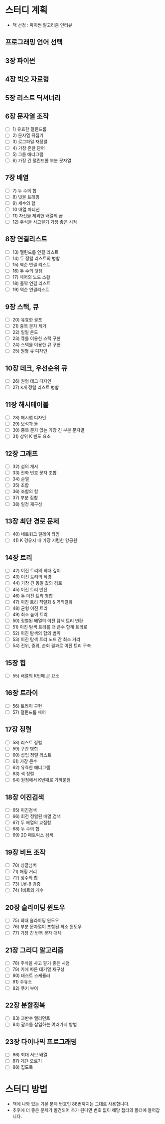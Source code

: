 * 스터디 계획
- 책 선정 : 파이썬 알고리즘 인터뷰
 #+DOWNLOADED: screenshot @ 2021-10-15 19:34:30
 #+attr_html: :width 800px
 #+attr_latex: :width 20cm
 #+attr_org: :width 400px
 [[file:images/README/2021-10-15_19-34-30_screenshot.png]]
 
** 프로그래밍 언어 선택

** 3장 파이썬

** 4장 빅오 자료형

** 5장 리스트 딕셔너리

** 6장 문자열 조작
- [ ] 1) 유효한 팰린드롬
- [ ] 2) 문자열 뒤집기
- [ ] 3) 로그파일 재정렬
- [ ] 4) 가장 흔한 단어
- [ ] 5) 그룹 애너그램
- [ ] 6) 가장 긴 팰린드롬 부분 문자열

** 7장 배열
- [ ] 7) 두 수의 합
- [ ] 8) 빗물 트래핑
- [ ] 9) 세수의 합
- [ ] 10 배열 파티션 
- [ ] 11) 자신을 제외한 배열의 곱
- [ ] 12) 주식을 사고팔기 가장 좋은 시점

** 8장 연결리스트
- [ ] 13) 팰린드롬 연결 리스트
- [ ] 14) 두 정렬 리스트의 병합
- [ ] 15) 역순 연결 리스트
- [ ] 16) 두 수의 덧셈
- [ ] 17) 페어의 노드 스왑
- [ ] 18) 홀짝 연결 리스트
- [ ] 19) 역순 연결리스트

** 9장 스택, 큐
- [ ] 20) 유효한 괄포
- [ ] 21) 중복 문자 제거
- [ ] 22) 일일 온도
- [ ] 23) 큐를 이용한 스택 구현
- [ ] 24) 스택을 이용한 큐 구현
- [ ] 25) 원형 큐 디자인

** 10장 데크, 우선순위 큐
- [ ] 26) 원형 데크 디자인 
- [ ] 27) k개 정렬 리스트 병합
  
** 11장 해시테이블
- [ ] 28) 해시맵 디자인
- [ ] 29) 보석과 돌
- [ ] 30) 중복 문자 없는 가장 긴 부분 문자열
- [ ] 31) 상위 K 빈도 요소
** 12장 그래프
- [ ] 32) 섬의 개서 
- [ ] 33) 전화 번호 문자 조합
- [ ] 34) 순열
- [ ] 35) 조합
- [ ] 36) 조합의 합
- [ ] 37) 부분 집합
- [ ] 38) 일정 재구성
** 13장 최단 경로 문제
- [ ] 40) 네트워크 딜레이 타임
- [ ] 41) K 경유지 내 가장 저렴한 항공원
** 14장 트리 
- [ ] 42) 이진 트리의 최대 깊이
- [ ] 43) 이진 트리의 직경
- [ ] 44) 가장 긴 동일 값의 경로
- [ ] 45) 이진 트리 반전
- [ ] 46) 두 이진 트리 병합
- [ ] 47) 이진 트리 직렬화 & 역직렬화 
- [ ] 48) 균형 이진 트리
- [ ] 49) 최소 높이 트리
- [ ] 50) 정렬된 배열의 이진 탐색 트리 변환
- [ ] 51) 이진 탐색 트리를 더 큰수 합계 트리로
- [ ] 52) 이진 탐색의 합의 범위
- [ ] 53) 이진 탐색 트리 노드 간 최소 거리 
- [ ] 54) 전위, 중위, 순회 결과로 이진 트리 구축 
** 15장 힙
- [ ] 55) 배열의 K번째 큰 요소
** 16장 트라이
- [ ] 56) 트라이 구현
- [ ] 57) 팰린드롬 페어
** 17장 정렬
- [ ] 58) 리스트 정렬
- [ ] 59) 구간 병합
- [ ] 60) 삽입 정렬 리스트
- [ ] 61) 가장 큰수
- [ ] 62) 유효한 애너그램
- [ ] 63) 색 정렬
- [ ] 64) 원점에서 K번째로 가까운점 
 
** 18장 이진검색
- [ ] 65) 이진검색
- [ ] 66) 회전 정렬된 배열 검색 
- [ ] 67) 두 배열의 교집합 
- [ ] 68) 두 수의 합 
- [ ] 69) 2D 매트릭스 검색
** 19장 비트 조작
- [ ] 70) 싱글넘버
- [ ] 71) 해밍 거리
- [ ] 72) 정수의 합
- [ ] 73) Utf-8 검증
- [ ] 74) 1비트의 개수
  
** 20장 슬라이딩 윈도우
- [ ] 75) 최대 슬라이딩 윈도우
- [ ] 76) 부분 문자열이 포함된 최소 윈도우
- [ ] 77) 가장 긴 반복 문자 대체 
** 21장 그리디 알고리즘
- [ ] 78) 주식을 사고 팔기 좋은 시점
- [ ] 79) 키에 따른 대기열 재구성
- [ ] 80) 태스트 스케쥴러
- [ ] 81) 주유소
- [ ] 82) 쿠키 부여
** 22장 분할정복
- [ ] 83) 과반수 엘리먼트
- [ ] 84) 괄호를 삽입하는 여러가지 방법
** 23장 다이나믹 프로그래밍
- [ ] 86) 최대 서브 배열
- [ ] 87) 계단 오르기
- [ ] 88) 집도둑 

* 스터디 방법 
 - 책에 나와 있는 기본 문제 번호인 88번까지는 그대로 사용합니다. 
 - 추후에 더 좋은 문제가 발견되어 추가 된다면 번호 없이 해당 챕터의 폴더에 들어갑니다. 
